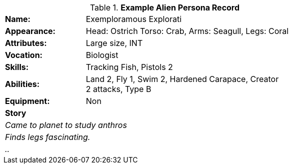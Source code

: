 // new table for persona record
.*Example Alien Persona Record*
[width="75%",cols="1,3"]
|===

s|Name:
|Exemploramous Explorati

s|Appearance:
|Head: Ostrich Torso: Crab, Arms: Seagull, Legs: Coral

s|Attributes:
|Large size, INT

s|Vocation:
|Biologist

s|Skills:
|Tracking Fish, Pistols 2

s|Abilities:
|Land 2, Fly 1, Swim 2, Hardened Carapace, Creator +
2 attacks, Type B

s|Equipment:
|Non

2+s|Story
2+e|Came to planet to study anthros
2+e|Finds legs fascinating.
2+e|..

|===

